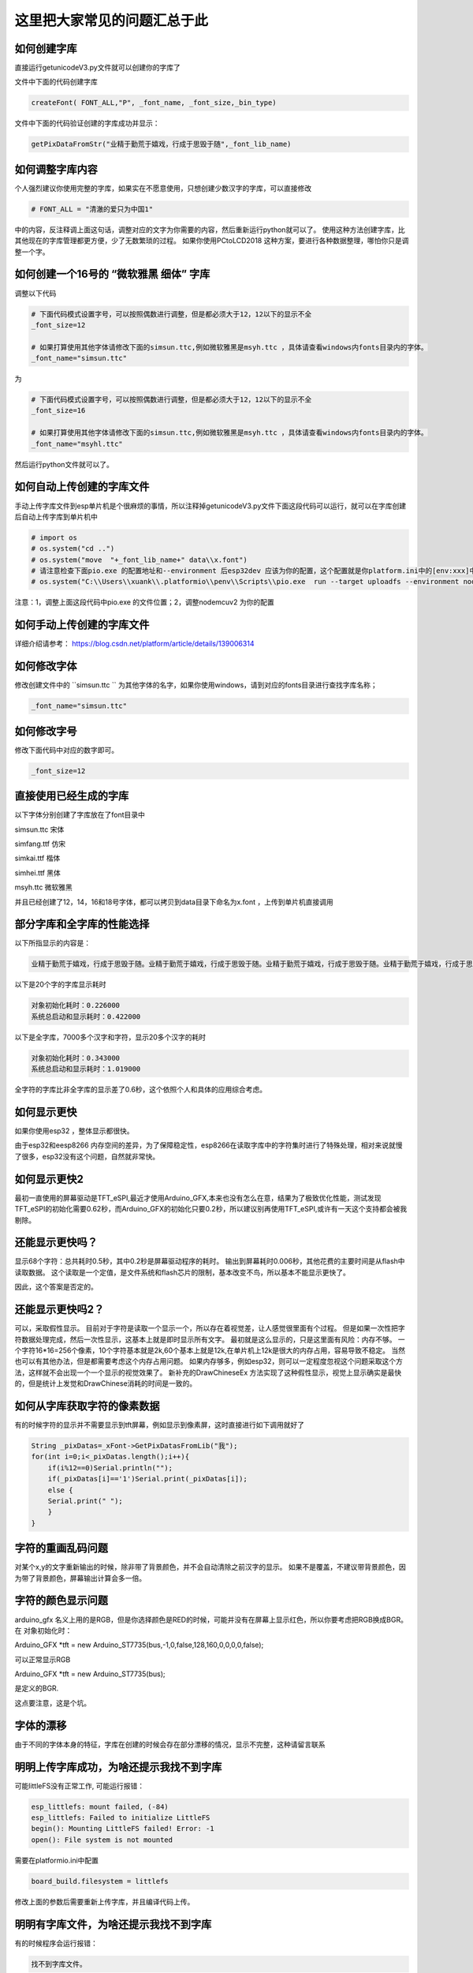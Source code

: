 这里把大家常见的问题汇总于此
##############################################



如何创建字库
************************************************************************

直接运行getunicodeV3.py文件就可以创建你的字库了

文件中下面的代码创建字库

.. code-block::  python

    createFont( FONT_ALL,"P", _font_name, _font_size,_bin_type)

文件中下面的代码验证创建的字库成功并显示：

.. code-block::  python

    getPixDataFromStr("业精于勤荒于嬉戏，行成于思毁于随",_font_lib_name)



如何调整字库内容
************************************************************************

个人强烈建议你使用完整的字库，如果实在不愿意使用，只想创建少数汉字的字库，可以直接修改

.. code-block::  python

    # FONT_ALL = "清澈的爱只为中国1"

中的内容，反注释调上面这句话，调整对应的文字为你需要的内容，然后重新运行python就可以了。
使用这种方法创建字库，比其他现在的字库管理都更方便，少了无数繁琐的过程。
如果你使用PCtoLCD2018 这种方案，要进行各种数据整理，哪怕你只是调整一个字。



如何创建一个16号的 “微软雅黑 细体” 字库
************************************************************************

调整以下代码

.. code-block::  python

    # 下面代码模式设置字号，可以按照偶数进行调整，但是都必须大于12，12以下的显示不全
    _font_size=12

    # 如果打算使用其他字体请修改下面的simsun.ttc,例如微软雅黑是msyh.ttc ，具体请查看windows内fonts目录内的字体。
    _font_name="simsun.ttc"

为

.. code-block::  python

    # 下面代码模式设置字号，可以按照偶数进行调整，但是都必须大于12，12以下的显示不全
    _font_size=16

    # 如果打算使用其他字体请修改下面的simsun.ttc,例如微软雅黑是msyh.ttc ，具体请查看windows内fonts目录内的字体。
    _font_name="msyhl.ttc"



然后运行python文件就可以了。



如何自动上传创建的字库文件
************************************************************************

手动上传字库文件到esp单片机是个很麻烦的事情，所以注释掉getunicodeV3.py文件下面这段代码可以运行，就可以在字库创建后自动上传字库到单片机中

.. code-block::  python

    # import os
    # os.system("cd ..")
    # os.system("move  "+_font_lib_name+" data\\x.font")
    # 请注意检查下面pio.exe 的配置地址和--environment 后esp32dev 应该为你的配置，这个配置就是你platform.ini中的[env:xxx]中这个xxx
    # os.system("C:\\Users\\xuank\\.platformio\\penv\\Scripts\\pio.exe  run --target uploadfs --environment nodemcuv2")


注意：1，调整上面这段代码中pio.exe 的文件位置；2，调整nodemcuv2 为你的配置



如何手动上传创建的字库文件
************************************************************************

详细介绍请参考：
https://blog.csdn.net/platform/article/details/139006314



如何修改字体
************************************************************************

修改创建文件中的 ``simsun.ttc `` 为其他字体的名字，如果你使用windows，请到对应的fonts目录进行查找字库名称；

.. code-block::  
    
    _font_name="simsun.ttc"



如何修改字号
************************************************************************

修改下面代码中对应的数字即可。

.. code-block::  

    _font_size=12



直接使用已经生成的字库
************************************************************************

以下字体分别创建了字库放在了font目录中

simsun.ttc      宋体

simfang.ttf     仿宋

simkai.ttf      楷体

simhei.ttf      黑体

msyh.ttc        微软雅黑


并且已经创建了12，14，16和18号字体，都可以拷贝到data目录下命名为x.font ，上传到单片机直接调用

.. 注意:: 字号的选择：

    由于不同字体本身的特征，有些字体不适合选择16号以下的字号，虽然说有生成。


部分字库和全字库的性能选择
************************************************************************

以下所指显示的内容是：

.. code-block::  

    业精于勤荒于嬉戏，行成于思毁于随。业精于勤荒于嬉戏，行成于思毁于随。业精于勤荒于嬉戏，行成于思毁于随。业精于勤荒于嬉戏，行成于思毁于随。


以下是20个字的字库显示耗时

.. code-block::  

    对象初始化耗时：0.226000
    系统总启动和显示耗时：0.422000

以下是全字库，7000多个汉字和字符，显示20多个汉字的耗时


.. code-block::  

    对象初始化耗时：0.343000
    系统总启动和显示耗时：1.019000    


全字符的字库比非全字库的显示差了0.6秒，这个依照个人和具体的应用综合考虑。




如何显示更快
************************************************************************

如果你使用esp32 ，整体显示都很快。

由于esp32和eesp8266 内存空间的差异，为了保障稳定性，esp8266在读取字库中的字符集时进行了特殊处理，相对来说就慢了很多，esp32没有这个问题，自然就非常快。


如何显示更快2
************************************************************************

最初一直使用的屏幕驱动是TFT_eSPI,最近才使用Arduino_GFX,本来也没有怎么在意，结果为了极致优化性能，测试发现TFT_eSPI的初始化需要0.62秒，而Arduino_GFX的初始化只要0.2秒，所以建议别再使用TFT_eSPI,或许有一天这个支持都会被我剔除。



还能显示更快吗？
************************************************************************

显示68个字符：总共耗时0.5秒，其中0.2秒是屏幕驱动程序的耗时。
输出到屏幕耗时0.006秒，其他花费的主要时间是从flash中读取数据。
这个读取是一个定值，是文件系统和flash芯片的限制，基本改变不鸟，所以基本不能显示更快了。

因此，这个答案是否定的。


还能显示更快吗2？
************************************************************************

可以，采取假性显示。
目前对于字符是读取一个显示一个，所以存在着视觉差，让人感觉很里面有个过程。
但是如果一次性把字符数据处理完成，然后一次性显示，这基本上就是即时显示所有文字。
最初就是这么显示的，只是这里面有风险：内存不够。
一个字符16*16=256个像素，10个字符基本就是2k,60个基本上就是12k,在单片机上12k是很大的内存占用，容易导致不稳定。
当然也可以有其他办法，但是都需要考虑这个内存占用问题。
如果内存够多，例如esp32，则可以一定程度忽视这个问题采取这个方法，这样就不会出现一个一个显示的视觉效果了。
新补充的DrawChineseEx 方法实现了这种假性显示，视觉上显示确实是最快的，但是统计上发觉和DrawChinese消耗的时间是一致的。


如何从字库获取字符的像素数据
************************************************************************

有的时候字符的显示并不需要显示到tft屏幕，例如显示到像素屏，这时直接进行如下调用就好了

.. code-block:: 

    String _pixDatas=_xFont->GetPixDatasFromLib("我");
    for(int i=0;i<_pixDatas.length();i++){
        if(i%12==0)Serial.println("");
        if(_pixDatas[i]=='1')Serial.print(_pixDatas[i]);
        else {
        Serial.print(" ");
        }
    }


字符的重画乱码问题
************************************************************************

对某个x,y的文字重新输出的时候，除非带了背景颜色，并不会自动清除之前汉字的显示。
如果不是覆盖，不建议带背景颜色，因为带了背景颜色，屏幕输出计算会多一倍。


字符的颜色显示问题
************************************************************************

arduino_gfx 名义上用的是RGB，但是你选择颜色是RED的时候，可能并没有在屏幕上显示红色，所以你要考虑把RGB换成BGR。
在 对象初始化时：

Arduino_GFX *tft = new Arduino_ST7735(bus,-1,0,false,128,160,0,0,0,0,false);

可以正常显示RGB

Arduino_GFX *tft = new Arduino_ST7735(bus); 

是定义的BGR.

这点要注意，这是个坑。



字体的漂移
************************************************************************

由于不同的字体本身的特征，字库在创建的时候会存在部分漂移的情况，显示不完整，这种请留言联系



明明上传字库成功，为啥还提示我找不到字库 
************************************************************************

可能littleFS没有正常工作, 可能运行报错：

.. code-block:: 

    esp_littlefs: mount failed, (-84)
    esp_littlefs: Failed to initialize LittleFS
    begin(): Mounting LittleFS failed! Error: -1
    open(): File system is not mounted


需要在platformio.ini中配置

.. code-block:: 

    board_build.filesystem = littlefs


修改上面的参数后需要重新上传字库，并且编译代码上传。




明明有字库文件，为啥还提示我找不到字库 
************************************************************************

有的时候程序会运行报错：


.. code-block:: 

    找不到字库文件。

这种提示和上面不是一回事。找不到字库有两种可能：

1、littleFS工作不正常，没有上传成功

2、压根没有就没有上传字库文件

在data目录下有x.font文件并不代表你就上传了，如果你没有修改python进行配置自动上传，则必须手动上传字库到falsh空间。
x.font文件放在data目录下是一种上传标准，platformio有个upload的操作点击后可以上传data目录下的所有文件。
具体请请查阅platformio如何上传数据到单片机的相关内容。


PIL库停止维护问题
************************************************************************

python 文件 getunicodeV3.py 使用了PIL库，请安装 Pillow 库，兼容



不同屏幕驱动的配置调整
************************************************************************

在 xfont.c下面的代码中

.. code-block:: c



    #ifdef ARDUINO_GFX

        Arduino_DataBus *bus = create_default_Arduino_DataBus();
        Arduino_GFX *tft = new Arduino_ST7735(bus);
        #define GFX_BL DF_GFX_BL

    #elif defined(TFT_ESPI)
        TFT_eSPI tft = TFT_eSPI();
    #endif    


调整不同的配置支持不同的TFT驱动芯片，Arduino_GFX 需要修改上面的 Arduino_ST7735， 在TFT_eSPI中需要调整那个user_select.ini文件。
有兴趣的朋友也可以参考 https://github.com/StarCompute/tftziku/issues/3 中这位朋友的方式。


显示为什么是倾倒的
************************************************************************

因为个人习惯，tft屏幕显示设置了旋转，可以自行调整  ``tft->setRotation(1);  `` .


如何让你的platformio 运行的更高效
************************************************************************

开启platformio的缓存模式，在platformio.ini中加入：

.. code-block:: 

    [platformio]
    build_cache_dir	=	cache

然后，platformio就会用磁盘换性能，编译过的文件将不在编译，极大的提高性能。



什么样的提问我会不予理睬
************************************************************************

非常感谢大家使用这个开源项目，希望可以为你带来帮助；但是我不是万能的，不可能知道你在做什么和如何做
有人留言如下 ：

.. code-block:: 

   想问一下为什么总是显示库有问题呀

.. code-block:: 


    复制你的代码，编译代码出错，为什么😳

这种不清不楚的留言，哪怕我有百分百诚意，也是无法提供帮助的。说的基础一点至少要提供编译或者运行时错误才能知道发生了啥。



致谢
************************************************************************

justdomyself 